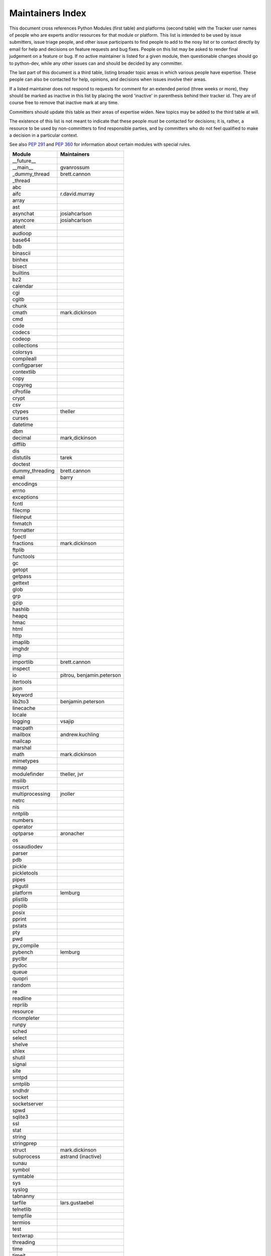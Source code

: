 Maintainers Index
=================

This document cross references Python Modules (first table) and platforms
(second table) with the Tracker user names of people who are experts
and/or resources for that module or platform.  This list is intended
to be used by issue submitters, issue triage people, and other issue
participants to find people to add to the nosy list or to contact
directly by email for help and decisions on feature requests and bug
fixes.  People on this list may be asked to render final judgement on a
feature or bug.  If no active maintainer is listed for a given module,
then questionable changes should go to python-dev, while any other issues
can and should be decided by any committer.

The last part of this document is a third table, listing broader topic
areas in which various people have expertise.  These people can also
be contacted for help, opinions, and decisions when issues involve
their areas.

If a listed maintainer does not respond to requests for comment for an
extended period (three weeks or more), they should be marked as inactive
in this list by placing the word 'inactive' in parenthesis behind their
tracker id.  They are of course free to remove that inactive mark at
any time.

Committers should update this table as their areas of expertise widen.
New topics may be added to the third table at will.

The existence of this list is not meant to indicate that these people
*must* be contacted for decisions; it is, rather, a resource to be used
by non-committers to find responsible parties, and by committers who do
not feel qualified to make a decision in a particular context.

See also `PEP 291`_ and `PEP 360`_ for information about certain modules
with special rules.

.. _`PEP 291`: http://www.python.org/dev/peps/pep-0291/
.. _`PEP 360`: http://www.python.org/dev/peps/pep-0360/


==================  ===========
Module              Maintainers
==================  ===========
__future__
__main__            gvanrossum
_dummy_thread       brett.cannon
_thread
abc
aifc                r.david.murray
array
ast
asynchat            josiahcarlson
asyncore            josiahcarlson
atexit
audioop
base64
bdb
binascii
binhex
bisect
builtins
bz2
calendar
cgi
cgitb
chunk
cmath               mark.dickinson
cmd
code
codecs
codeop
collections
colorsys
compileall
configparser
contextlib
copy
copyreg
cProfile
crypt
csv
ctypes              theller
curses
datetime
dbm
decimal             mark,dickinson
difflib
dis
distutils           tarek
doctest
dummy_threading     brett.cannon
email               barry
encodings
errno
exceptions
fcntl
filecmp
fileinput
fnmatch
formatter
fpectl
fractions           mark.dickinson
ftplib
functools
gc
getopt
getpass
gettext
glob
grp
gzip
hashlib
heapq
hmac
html
http
imaplib
imghdr
imp
importlib           brett.cannon
inspect
io                  pitrou, benjamin.peterson
itertools
json
keyword
lib2to3             benjamin.peterson
linecache
locale
logging             vsajip
macpath
mailbox             andrew.kuchling
mailcap
marshal
math                mark.dickinson
mimetypes
mmap
modulefinder        theller, jvr
msilib
msvcrt
multiprocessing     jnoller
netrc
nis
nntplib
numbers
operator
optparse            aronacher
os
ossaudiodev
parser
pdb
pickle
pickletools
pipes
pkgutil
platform            lemburg
plistlib
poplib
posix
pprint
pstats
pty
pwd
py_compile
pybench             lemburg
pyclbr
pydoc
queue
quopri
random
re
readline
reprlib
resource
rlcompleter
runpy
sched
select
shelve
shlex
shutil
signal
site
smtpd
smtplib
sndhdr
socket
socketserver
spwd
sqlite3
ssl
stat
string
stringprep
struct              mark.dickinson
subprocess          astrand (inactive)
sunau
symbol
symtable
sys
syslog
tabnanny
tarfile             lars.gustaebel
telnetlib
tempfile
termios
test
textwrap
threading
time
timeit
tkinter             gpolo
token
tokenize
trace
traceback
tty
turtle              gregorlingl
types
unicodedata
unittest            michael.foord
urllib
uu
uuid
warnings
wave
weakref
webbrowser          georg.brandl
winreg
winsound
wsgiref             pje
xdrlib
xml                 loewis
xml.etree           effbot (inactive)
xmlrpc              loewis
zipfile
zipimport
zlib
==================  ===========


==================  ===========
Platform            Maintainer
------------------  -----------
AIX
Cygwin              jlt63
FreeBSD
Linux
Mac                 ronaldoussoren
NetBSD1
OS2/EMX             aimacintyre
Solaris
HP-UX
==================  ===========


==================  ===========
Interest Area       Maintainers
------------------  -----------
algorithms
ast/compiler
autoconf
bsd
buildbots
data formats        mark.dickinson
database
documentation       georg.brandl
GUI
i18n
import machinery    brett.cannon
io                  pitrou, benjamin.peterson
locale
makefiles
mathematics         mark.dickinson, eric.smith
memory management
networking
packaging
release management
str.format          eric.smith
time and dates
testing             michael.foord
threads
unicode
windows
==================  ===========
